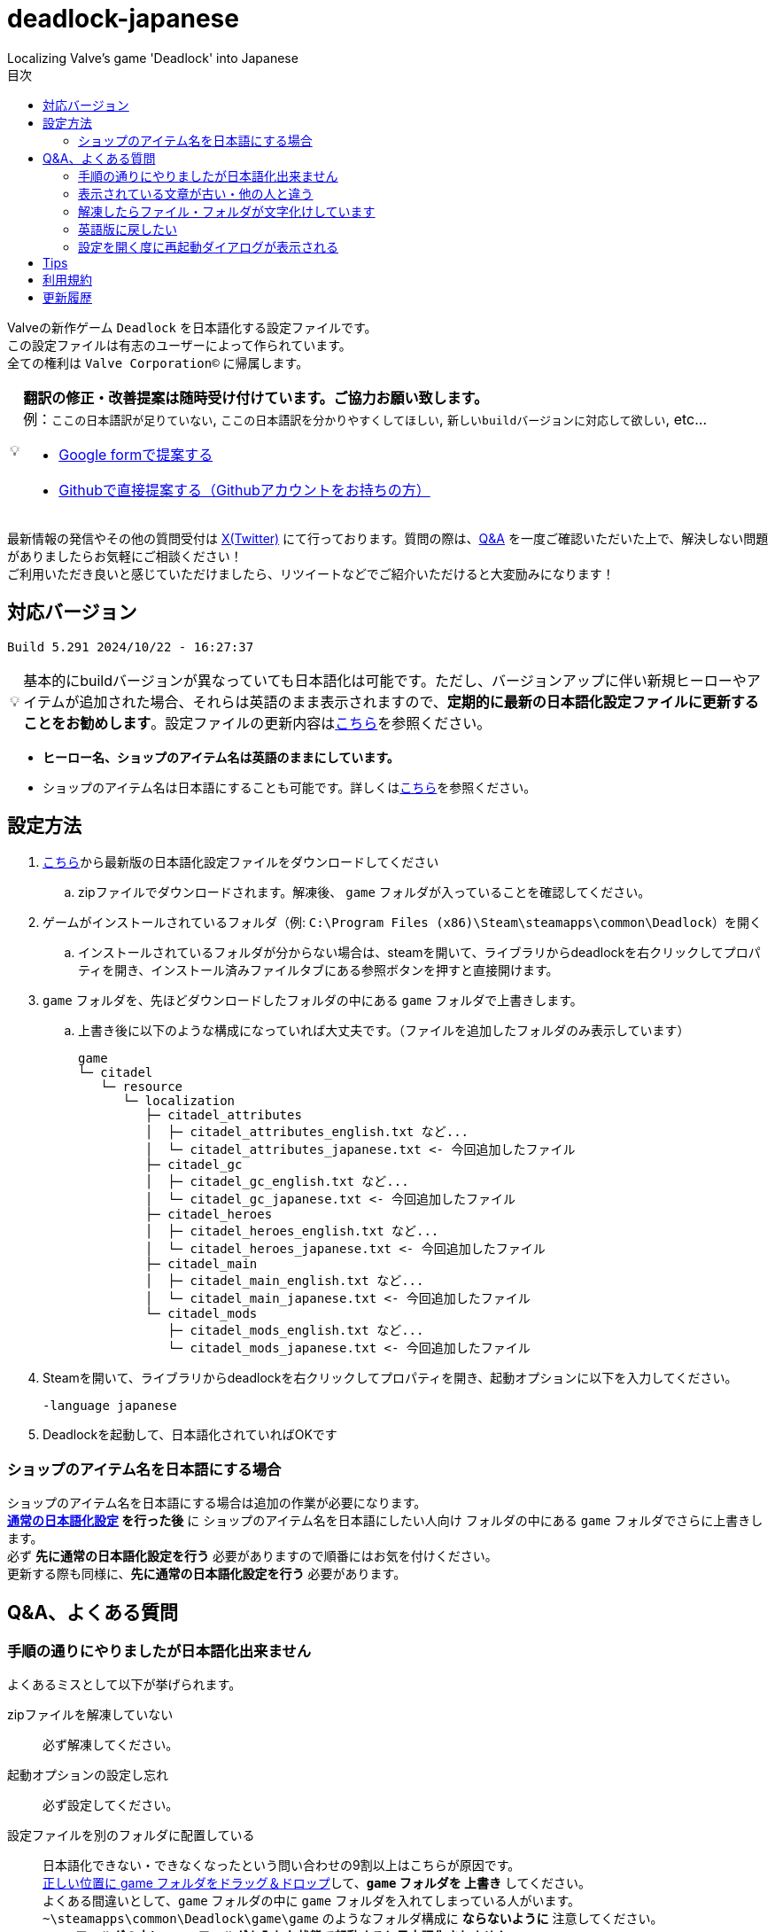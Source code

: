 :toc: left
:toc-title: 目次
:note-caption: 💡

# deadlock-japanese
Localizing Valve's game 'Deadlock' into Japanese

Valveの新作ゲーム `Deadlock` を日本語化する設定ファイルです。 +
この設定ファイルは有志のユーザーによって作られています。 +
全ての権利は `Valve Corporation©` に帰属します。

[NOTE]
======
*翻訳の修正・改善提案は随時受け付けています。ご協力お願い致します。* + 
例：`ここの日本語訳が足りていない`, `ここの日本語訳を分かりやすくしてほしい`, `新しいbuildバージョンに対応して欲しい`, etc...

* https://forms.gle/AYovpxB2JmRsaGsGA[Google formで提案する^]
* https://github.com/NPJigaK/deadlock-japanese/issues[Githubで直接提案する（Githubアカウントをお持ちの方）]
======

最新情報の発信やその他の質問受付は link:https://x.com/steinsgg[X(Twitter)] にて行っております。質問の際は、<<section-qanda,Q&A>> を一度ご確認いただいた上で、解決しない問題がありましたらお気軽にご相談ください！ +
ご利用いただき良いと感じていただけましたら、リツイートなどでご紹介いただけると大変励みになります！

## 対応バージョン
[source,Deadlock バージョン]
----
Build 5.291 2024/10/22 - 16:27:37
----

[NOTE]
======
基本的にbuildバージョンが異なっていても日本語化は可能です。ただし、バージョンアップに伴い新規ヒーローやアイテムが追加された場合、それらは英語のまま表示されますので、*定期的に最新の日本語化設定ファイルに更新することをお勧めします*。設定ファイルの更新内容は<<section-update,こちら>>を参照ください。
======

* *ヒーロー名、ショップのアイテム名は英語のままにしています。* + 
* ショップのアイテム名は日本語にすることも可能です。詳しくは<<section-items-to-japanese,こちら>>を参照ください。

[[section-settings]]
== 設定方法

. https://github.com/NPJigaK/deadlock-japanese/archive/refs/heads/main.zip[こちら]から最新版の日本語化設定ファイルをダウンロードしてください
.. zipファイルでダウンロードされます。解凍後、 `game` フォルダが入っていることを確認してください。
. ゲームがインストールされているフォルダ（例: `C:\Program Files (x86)\Steam\steamapps\common\Deadlock`）を開く
.. インストールされているフォルダが分からない場合は、steamを開いて、ライブラリからdeadlockを右クリックしてプロパティを開き、インストール済みファイルタブにある参照ボタンを押すと直接開けます。
. `game` フォルダを、先ほどダウンロードしたフォルダの中にある `game` フォルダで上書きします。
.. 上書き後に以下のような構成になっていれば大丈夫です。（ファイルを追加したフォルダのみ表示しています）
+
[source, 例: C:\Program Files (x86)\Steam\steamapps\common\Deadlock\]
----
game
└─ citadel
   └─ resource
      └─ localization
         ├─ citadel_attributes
         │  ├─ citadel_attributes_english.txt など...
         │  └─ citadel_attributes_japanese.txt <- 今回追加したファイル
         ├─ citadel_gc
         │  ├─ citadel_gc_english.txt など...
         │  └─ citadel_gc_japanese.txt <- 今回追加したファイル                            
         ├─ citadel_heroes
         │  ├─ citadel_heroes_english.txt など...
         │  └─ citadel_heroes_japanese.txt <- 今回追加したファイル
         ├─ citadel_main
         │  ├─ citadel_main_english.txt など...
         │  └─ citadel_main_japanese.txt <- 今回追加したファイル
         └─ citadel_mods
            ├─ citadel_mods_english.txt など...
            └─ citadel_mods_japanese.txt <- 今回追加したファイル
----
. Steamを開いて、ライブラリからdeadlockを右クリックしてプロパティを開き、起動オプションに以下を入力してください。
+
[source, 起動オプション]
----
-language japanese
----
. Deadlockを起動して、日本語化されていればOKです

[[section-items-to-japanese]]
=== ショップのアイテム名を日本語にする場合
ショップのアイテム名を日本語にする場合は追加の作業が必要になります。 +
*<<section-settings,通常の日本語化設定>> を行った後* に `ショップのアイテム名を日本語にしたい人向け` フォルダの中にある `game` フォルダでさらに上書きします。 +
必ず *先に通常の日本語化設定を行う* 必要がありますので順番にはお気を付けください。 +
更新する際も同様に、*先に通常の日本語化設定を行う* 必要があります。

[[section-qanda]]
== Q&A、よくある質問
[qanda]
=== 手順の通りにやりましたが日本語化出来ません
よくあるミスとして以下が挙げられます。

zipファイルを解凍していない::
必ず解凍してください。

起動オプションの設定し忘れ::
必ず設定してください。

設定ファイルを別のフォルダに配置している::
[red]#日本語化できない・できなくなったという問い合わせの9割以上はこちらが原因です。# +
https://x.com/steinsgg/status/1834252085107589196[正しい位置に game フォルダをドラッグ＆ドロップ]して、*`game` フォルダを 上書き* してください。 +
よくある間違いとして、`game` フォルダの中に `game` フォルダを入れてしまっている人がいます。 +
`~\steamapps\common\Deadlock\game\game` のようなフォルダ構成に *[red]#ならないように#* 注意してください。 +
*`game` フォルダの中に `game` フォルダを入れた状態で起動すると日本語化されません。*

他サイトに書かれている日本語化設定をしている::
設定が競合する可能性があります。 +
このサイトに書かれていること以外の設定による不具合はサポート出来かねます。 +

[qanda]
=== 表示されている文章が古い・他の人と違う
日本語化設定ファイルは *自動で更新されません* 。最新の日本語化設定ファイルをダウンロードして更新してください。 +
更新の手順は<<section-settings,通常の日本語化設定>>と同じです。 +
日本語化設定ファイルの更新内容は <<section-update,こちら>> をご確認ください。

[qanda]
=== 解凍したらファイル・フォルダが文字化けしています
UTF-8対応の解凍ソフトを使って下さい。日本語なのでUTF-8でエンコードされています。 +
例として `Windowsの標準機能`, `7z` 

[qanda]
=== 英語版に戻したい
起動オプションから `-language japanese` を消してから起動し、言語設定を英語にしてから再起動すると英語に戻ります。 +
また、整合性チェックや再インストールをすると導入した日本語化設定ファイル自体が消えるため英語版に戻ります。

[qanda]
=== 設定を開く度に再起動ダイアログが表示される
Deadlockの仕様です。こちらで抑制することは出来ません。どうにか出来ないか調査はしています。

[[section-tips]]
== Tips
プレイに役立つサイトへのリンク集です。記載されていないおススメのサイトがあれば教えてください。

https://iamxqq.notion.site/b9561e80a35d4d30be94440d47ecf5d9?v=45e8357bbf0e425faed25702d5971116[Deadlock XQQメモ(未完成)]::
XQQさんがまとめているDeadlockの情報ページです。日本語で解説されています。

https://forums.playdeadlock.com/forums/changelog.10/::
Deadlock公式のパッチノートを確認できます。

https://undeadlock.com/en-US::
Deadlockのナーフ/バフや変更を視覚的に分かりやすく表示しているサイトです。 +
機械翻訳ですが一応 https://undeadlock.com/ja-JP[日本語表示にも対応] している。

https://tracklock.gg/::
https://deadlocktracker.gg/::
MMR（内部レート）を確認出来ます。Steamログイン連携が必要です。

https://deadlock.op.gg/::
OP.GGのDeadlockページです（近日公開）

https://deadlocktracker.gg/::
Match IDを入力することで、その試合の詳細な統計を確認できます。

https://www.youtube.com/@ProDeadlockReplays::
高MMRプレイヤーのリプレイとその試合のビルドを紹介しているyoutubeチャンネルです。

https://deadlocktracker.gg/items::
アイテムの利用率/勝率を確認できます。ビルド作成時に役立ちます。メタ確認。

https://deadlocktracker.gg/heroes::
ヒーローの利用率/勝率を確認できます。メタ確認。

https://tracklock.gg/players::
プレイヤーランキングを確認できます。

[[section-tou]]
== 利用規約

利用許諾::
本日本語化設定ファイル（以下「本ファイル」）は、全てのユーザーが動画や配信コンテンツを含むあらゆる目的で自由に使用できます。

免責事項::
当方は、本ファイルの利用により発生した一切の損害、損失、トラブルに対して、いかなる責任も負いません。

改変および再配布の禁止::
本ファイルの無断再編集および再配布を禁じます。当方が提供する最新バージョンの一貫性と品質を維持する目的と、誤解や不具合、トラブルの発生を防ぐためです。

[[section-update]]
== 更新履歴
2024/10/23::
* 最新版 `Build 5.291 2024/10/22 - 16:27:37` に対応しました。

2024/10/19::
* 一部のアイテムをより分かりやすい説明に修正しました。
** `信管時間` -> `起爆時間`
** `EMP効果` -> `沈黙`

2024/10/16::
* 最新版 `Build 5.273 2024/10/15 - 17:00:24` に対応しました。
* フレックススロットの開放条件変更に対応しました。
* ランクマッチ関係の日本語訳に対応しました。

2024/10/12::
* 最新版 `Build 5.260 2024/10/11 - 20:20:48` に対応しました。
* `スティッキーボム` の仕様変更に伴う説明文の修正に対応しました。

2024/10/11::
* 最新版 `Build 5.251 2024/10/10 - 17:17:35` に対応しました。
* アップデートに伴う効果や説明文の変更に対応しました。

2024/10/06::
* <<section-tips,Tips>> を更新しました。

2024/10/05::
* 要望いただいた改善提案を一部対応しました。
* *基本方針として、固有名詞は原則としてカタカナ読みにしています。ただし、説明文中に出てくる単語のみ、前後の日本語との整合性を保つため、文脈に応じて和訳にすることがあります。*
* `melee` の翻訳を `近接` に統一しました。 
** ただし、`メレーライフスティール` などの固有名詞は `メレー` に統一しました。
* `magazine` の翻訳を `マガジン` に統一しました。（`弾倉` -> `マガジン`）
* `steal` の翻訳を `スティール` に統一しました。
** ただし、説明文中でのみ `吸収` に統一しました。
* `Melee Charge` の説明文を改善しました。
* `Healbane` の説明文を改善しました。
* `Ammo Scavenger` の説明文を改善しました。
* `Tesla Bullets` の説明文を改善しました。
* `Improved Burst` の説明文を改善しました。
* `ジップライン速度ブースト` を `ジップラインスピードブースト` に変更しました。
* ヒーロー選択画面の `ヒーローサンドボックス` を `サンドボックス` に変更しました。

2024/10/03::
* <<section-qanda,Q&A、よくある質問>> を更新しました。

2024/09/28::
* 最新版 `Build 5.220 2024/09/27 - 21:14:13` に対応しました。
* アップデートに伴う効果や説明文の変更に対応しました。

2024/09/27::
* 最新版 `Build 5.208 2024/09/26 - 18:51:54` に対応しました。

2024/09/16::
* 最新版 `Build 5.164 2024/09/14 - 21:03:43` に対応しました。
* ヒーロー `Paradox`, `Infernus`, `Haze`, `dynamo`, `Warden` のアビリティ説明をより分かりやすい日本語に再翻訳しました。
* 開始ガイドの `アイテムを購入` の説明をより分かりやすい日本語に再翻訳しました。

2024/09/15::
* 最新版 `Build 5.162 2024/09/14 - 13:09:38` に対応しました。
* アップデートに伴う複数のヒーローのアビリティ説明変更に対応しました。

2024/09/13::
* 最新版 `Build 5.143 2024/09/12 - 23:24:35` に対応しました。
* ヒーロー `Abrams`, `Seven`, `McGinnis`, `Wraith`, `Bebop` のアビリティ説明をより分かりやすい日本語に再翻訳しました。
* `Guardian` の翻訳を `ガーディアン` に統一しました。（`基地守護者` -> `基地ガーディアン`）
* `Shrine` の翻訳を `聖堂` に統一しました。（`敵の祠` -> `敵の聖堂`）
* `Temple` の翻訳を `神殿` に統一しました。（`寺院のガーディアン` -> `神殿のガーディアン`）
* `Mid boss` の翻訳を `ミッドボス` に統一しました。（`中ボス` -> `ミッドボス`）
* レーンの名称を `パープル`, `ブルー`, `イエロー`,`オレンジ` とカタカナ読みに統一しました。
* ペナルティを受けた際に、日付のみが表示され時間が表示されていなかった問題を修正しました。

2024/09/12::
* 最新版 `Build 5.129 2024/09/09 - 16:55:48` に対応しました。
* ヒーロー `Haze` の2番目のアビリティが正しく表示されていない問題を修正しました。

2024/09/11::
* ヒーローの紹介文をより自然な文章に再翻訳しました。

2024/09/10::
* 最新版 `Build 5.127 2024/09/09 - 15:53:11` に対応しました。
* <<section-qanda,Q&A>> を更新しました。

2024/09/08::
* `Spirit` の翻訳を `スピリット` に統一しました。
* アイテム `Unstoppable` の説明をより自然な文章に修正しました。
* ショップのアイテム名（日本語）の表記ゆれを改善しました。 +
一部の不自然な日本語翻訳をカタカナ読みに変更しました。
* 本サイトに <<section-tou,利用規約>> セクションを追加しました。

2024/09/07::
* 最新版 `Build 5.123 2024/09/05 - 23:22:04` に対応しました。
* 本サイトに <<section-qanda,Q&A>> セクションを追加しました。

2024/09/06::
* 最新版 `Build 5.122 2024/09/05 - 15:28:41` に対応しました。
* 本サイトに <<section-tips,Tips>> セクションを追加しました。

2024/09/03::
* 最新版 `Build 5.120 2024/09/02 - 19:21:34` に対応しました。
* ヒーロー `Lady Geist` の1番目のアビリティが正しく表示されていない問題を修正しました。

2024/09/02::
* 最新版 `Build 5.118 2024/09/01 - 13:32:19` に対応しました。
* ショップのアイテム名を日本語にする方法を簡略化しました。
* ビデオ設定 `FSR2` のスケーリングモードの項目が全て表示出来ていなかった問題を修正しました。

2024/09/01::
*※ 大きな変更があります* +
https://x.com/steinsgg/status/1829208615779217490[Xで実施したアンケート]結果とフォームで頂いた提案に基づいて、以下の変更を加えました。

* *ショップのアイテム名を英語に戻しました。*
** アイテムは名前で並び順が変わってしまい、ビルドに影響が出てしまうためです。
* *ヒーローのアビリティ名をカタカナ読みに変更しました。*
** グローバルで同じ読み方が出来るように、且つどなたでも読めるカタカナ読みにします。
** 併せて英語のアビリティ名を説明欄に表示するようにしました + 
* `スロー`（移動速度低下）の表記を `スロウ` に修正しました。

2024/08/31::
* 最新版 `Build 5.115 2024/08/30 - 21:09:58` に対応しました。
* 一部アビリティ説明のパラメータが正しく引用されていない問題を修正しました。
* 起動オプションの誤記を修正しました。`en-dash (–)` で表記していましたが正しくは `hyphen (-)`
* ヒーロー `Viscous` の3番目のアビリティが正しく表示されていない問題を修正しました。
* ヒーロー `Warden` の3番目のアビリティをより分かりやすく再翻訳しました。
* `Health` の翻訳を `体力` に統一しました。

2024/08/30::
* 最新版 `Build 5.106 2024/08/29 - 23:02:44` に対応しました。
* ヒーロー `Mirage` のアビリティ `ファイアービートル` の説明文を修正しました。
* 公式で対応されたため `core` フォルダ配下の日本語化設定ファイルを削除しました。

2024/08/29::
* 最新版 `Build 5.095 2024/08/27 - 19:03:02` に対応しました。

2024/08/28::
* 日本語化設定ファイルを作成・公開
